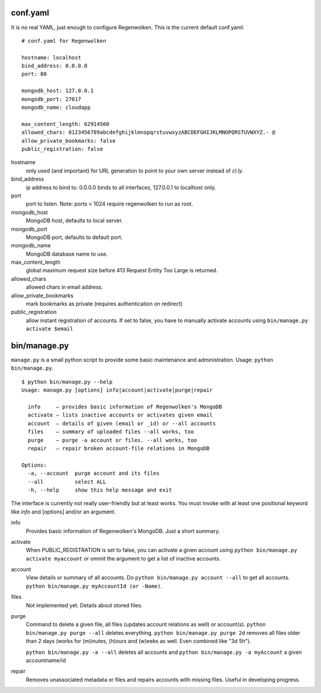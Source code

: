 conf.yaml
=========

It is *no* real YAML, just enough to configure Regenwolken. This is the
current default conf.yaml:

::

    # conf.yaml for Regenwolken

    hostname: localhost
    bind_address: 0.0.0.0
    port: 80

    mongodb_host: 127.0.0.1
    mongodb_port: 27017
    mongodb_name: cloudapp

    max_content_length: 62914560
    allowed_chars: 0123456789abcdefghijklmnopqrstuvwxyzABCDEFGHIJKLMNOPQRSTUVWXYZ.- @
    allow_private_bookmarks: false
    public_registration: false

hostname
    only used (and important) for URL generation to point to your own server
    instead of *cl.ly*.
bind_address
    ip address to bind to: 0.0.0.0 binds to all interfaces, 127.0.0.1 to
    localhost only.
port
    port to listen. Note: ports < 1024 require regenwolken to run as root.

mongodb_host
    MongoDB host, defaults to local server.
mongodb_port
    MongoDB port, defaults to default port.
mongodb_name
    MongoDB database name to use.

max_content_length
    global maximum request size before 413 Request Entity Too Large is returned.
allowed_chars
    allowed chars in email address.
allow_private_bookmarks
    mark bookmarks as private (requires authentication on redirect)
public_registration
    allow instant registration of accounts. If set to false, you have to
    manually activate accounts using ``bin/manage.py activate $email``


bin/manage.py
=============

``manage.py`` is a small python script to provide some basic maintenance and
administration. Usage: ``python bin/manage.py``.

::

    $ python bin/manage.py --help
    Usage: manage.py [options] info|account|activate|purge|repair

      info     – provides basic information of Regenwolken's MongoDB
      activate – lists inactive accounts or activates given email
      account  – details of given (email or _id) or --all accounts
      files    – summary of uploaded files --all works, too
      purge    – purge -a account or files. --all works, too
      repair   – repair broken account-file relations in MongoDB

    Options:
      -a, --account  purge account and its files
      --all          select ALL
      -h, --help     show this help message and exit

The interface is currently not really user-friendly but at least works. You
must invoke with at least one positional keyword like *info* and [options]
and/or an argument.

info
    Provides basic information of Regenwolken's MongoDB. Just a short summary.
activate
    When PUBLIC_REGISTRATION is set to false, you can activate a given account
    using ``python bin/manage.py activate myaccount`` or ommit the argument to
    get a list of inactive accounts.
account
    View details or summary of all accounts. Do ``python bin/manage.py account --all``
    to get all accounts. ``python bin/manage.py myAccountId (or -Name)``.
files
    Not implemented yet. Details about stored files.
purge
    Command to delete a given file, all files (updates account relations as well)
    or account(s). ``python bin/manage.py purge --all`` deletes everything.
    ``python bin/manage.py purge 2d`` removes all files older than 2 days (works
    for (m)inutes, (h)ours and (w)eeks as well. Even combined like "3d 5h").
    
    ``python bin/manage.py -a --all`` deletes all accounts and
    ``python bin/manage.py -a myAccount`` a given accountname/id
repair
    Removes unassociated metadata or files and repairs accounts with missing
    files. Useful in developing progress.